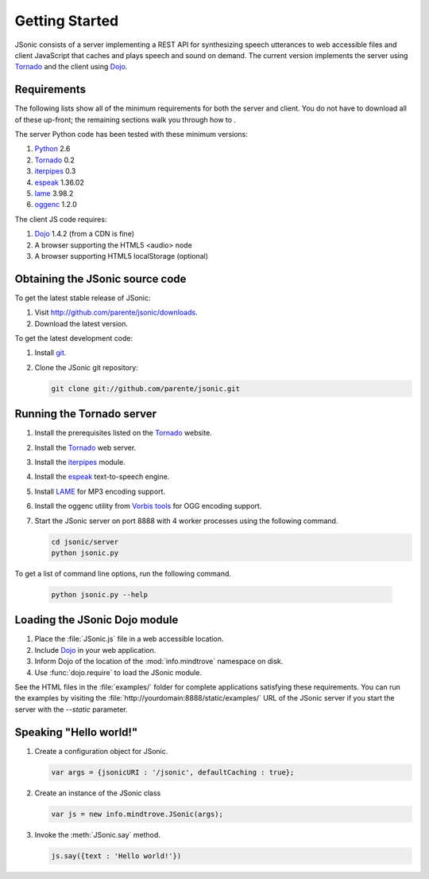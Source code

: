 Getting Started
===============

JSonic consists of a server implementing a REST API for synthesizing speech utterances to web accessible files and client JavaScript that caches and plays speech and sound on demand. The current version implements the server using `Tornado`_ and the client using `Dojo`_.

Requirements
------------

The following lists show all of the minimum requirements for both the server and client. You do not have to download all of these up-front; the remaining sections walk you through how to .

The server Python code has been tested with these minimum versions:

1. `Python`_ 2.6
2. `Tornado`_ 0.2
3. `iterpipes`_ 0.3
4. `espeak`_ 1.36.02
5. `lame`_ 3.98.2
6. `oggenc`_ 1.2.0

The client JS code requires:

1. `Dojo`_ 1.4.2 (from a CDN is fine)
2. A browser supporting the HTML5 <audio> node
3. A browser supporting HTML5 localStorage (optional)

Obtaining the JSonic source code
--------------------------------

To get the latest stable release of JSonic:

#. Visit http://github.com/parente/jsonic/downloads.
#. Download the latest version.

To get the latest development code:

#. Install `git`_.
#. Clone the JSonic git repository:

   .. sourcecode:: bash
   
      git clone git://github.com/parente/jsonic.git

Running the Tornado server
--------------------------

#. Install the prerequisites listed on the `Tornado`_ website.
#. Install the `Tornado`_ web server.
#. Install the `iterpipes`_ module.
#. Install the `espeak`_ text-to-speech engine.
#. Install `LAME`_ for MP3 encoding support.
#. Install the oggenc utility from `Vorbis tools`_ for OGG encoding support.
#. Start the JSonic server on port 8888 with 4 worker processes using the following command.

   .. sourcecode:: bash
   
      cd jsonic/server
      python jsonic.py

To get a list of command line options, run the following command.

   .. sourcecode:: bash
   
      python jsonic.py --help

Loading the JSonic Dojo module
------------------------------

#. Place the :file:`JSonic.js` file in a web accessible location.
#. Include `Dojo`_ in your web application.
#. Inform Dojo of the location of the :mod:`info.mindtrove` namespace on disk.
#. Use :func:`dojo.require` to load the JSonic module.

See the HTML files in the :file:`examples/` folder for complete applications satisfying these requirements. You can run the examples by visiting the :file:`http://yourdomain:8888/static/examples/` URL of the JSonic server if you start the server with the `--static` parameter.

Speaking "Hello world!"
-----------------------

#. Create a configuration object for JSonic.

   .. sourcecode:: javascript
   
      var args = {jsonicURI : '/jsonic', defaultCaching : true};

#. Create an instance of the JSonic class

   .. sourcecode:: javascript
   
      var js = new info.mindtrove.JSonic(args);

#. Invoke the :meth:`JSonic.say` method.

   .. sourcecode:: javascript
   
      js.say({text : 'Hello world!'})

.. _Python: http://www.python.org
.. _git: http://git-scm.com/
.. _Dojo: http://dojotoolkit.org/
.. _Tornado: http://www.tornadoweb.org/
.. _iterpipes: http://pypi.python.org/pypi/iterpipes
.. _espeak: http://espeak.sourceforge.net/
.. _LAME: http://lame.sourceforge.net/
.. _Vorbis tools: http://www.xiph.org/downloads/
.. _oggenc: http://www.xiph.org/downloads/